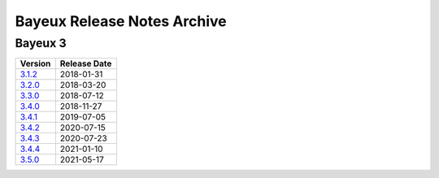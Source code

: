 ============================
Bayeux Release Notes Archive
============================

Bayeux 3
========

======================= ============
Version                 Release Date
======================= ============
3.1.2_                   2018-01-31
3.2.0_                   2018-03-20
3.3.0_                   2018-07-12
3.4.0_                   2018-11-27
3.4.1_                   2019-07-05
3.4.2_                   2020-07-15
3.4.3_                   2020-07-23
3.4.4_                   2021-01-10
3.5.0_                   2021-05-17
======================= ============

.. _3.1.2: release_notes-3.1.2.rst
.. _3.2.0: release_notes-3.2.0.rst
.. _3.3.0: release_notes-3.3.0.rst
.. _3.4.0: release_notes-3.4.0.rst
.. _3.4.1: release_notes-3.4.1.rst
.. _3.4.2: release_notes-3.4.2.rst
.. _3.4.3: release_notes-3.4.3.rst
.. _3.4.4: release_notes-3.4.4.rst
.. _3.5.0: release_notes-3.5.0.rst
